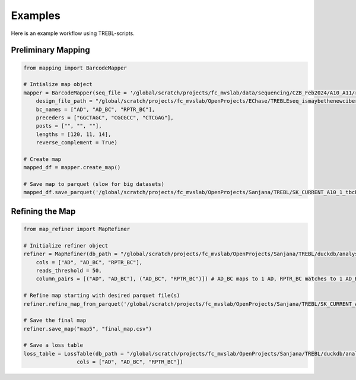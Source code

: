 Examples
========

Here is an example workflow using TREBL-scripts.

Preliminary Mapping
-------------------
.. code-block:: python

    from mapping import BarcodeMapper

    # Intialize map object
    mapper = BarcodeMapper(seq_file = '/global/scratch/projects/fc_mvslab/data/sequencing/CZB_Feb2024/A10_A11/results/A10_1_sequences.txt',
        design_file_path = "/global/scratch/projects/fc_mvslab/OpenProjects/EChase/TREBLEseq_ismaybethenewcibername/A10_sequencing/v2/current/a10_designfile.csv",
        bc_names = ["AD", "AD_BC", "RPTR_BC"],
        preceders = ["GGCTAGC", "CGCGCC", "CTCGAG"],
        posts = ["", "", ""],
        lengths = [120, 11, 14],
        reverse_complement = True)

    # Create map
    mapped_df = mapper.create_map()

    # Save map to parquet (slow for big datasets)
    mapped_df.save_parquet('/global/scratch/projects/fc_mvslab/OpenProjects/Sanjana/TREBL/SK_CURRENT_A10_1_tbcRAW_v2.parquet')

Refining the Map
----------------
.. code-block:: python

    from map_refiner import MapRefiner

    # Initialize refiner object
    refiner = MapRefiner(db_path = "/global/scratch/projects/fc_mvslab/OpenProjects/Sanjana/TREBL/duckdb/analysis_test.db",
        cols = ["AD", "AD_BC", "RPTR_BC"],
        reads_threshold = 50,
        column_pairs = [("AD", "AD_BC"), ("AD_BC", "RPTR_BC")]) # AD_BC maps to 1 AD, RPTR_BC matches to 1 AD_BC

    # Refine map starting with desired parquet file(s)
    refiner.refine_map_from_parquet('/global/scratch/projects/fc_mvslab/OpenProjects/Sanjana/TREBL/SK_CURRENT_A10_1_tbcRAW_v2.parquet/*.parquet')

    # Save the final map
    refiner.save_map("map5", "final_map.csv")

    # Save a loss table
    loss_table = LossTable(db_path = "/global/scratch/projects/fc_mvslab/OpenProjects/Sanjana/TREBL/duckdb/analysis_test.db",
                     cols = ["AD", "AD_BC", "RPTR_BC"])
